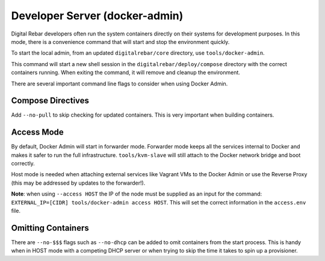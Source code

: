 .. index::
  pair: Dev-Tools; Docker Admin

.. _docker_admin:

Developer Server (docker-admin)
===============================

Digital Rebar developers often run the system containers directly on their systems for development purposes.  In this mode, there is a convenience command that will start and stop the environment quickly.

To start the local admin, from an updated ``digitalrebar/core`` directory, use ``tools/docker-admin``.

This command will start a new shell session in the ``digitalrebar/deploy/compose`` directory with the correct containers running.  When exiting the command, it will remove and cleanup the environment.

There are several important command line flags to consider when using Docker Admin.

Compose Directives
~~~~~~~~~~~~~~~~~~

Add ``--no-pull`` to skip checking for updated containers.  This is very important when building containers.

Access Mode
~~~~~~~~~~~

By default, Docker Admin will start in forwarder mode.  Forwarder mode keeps all the services internal to Docker and makes it safer to run the full infrastructure.  ``tools/kvm-slave`` will still attach to the Docker network bridge and boot correctly.

Host mode is needed when attaching external services like Vagrant VMs to the Docker Admin or use the Reverse Proxy (this may be addressed by updates to the forwarder!).

**Note**: when using ``--access HOST`` the IP of the node must be supplied as an input for the command: ``EXTERNAL_IP=[CIDR] tools/docker-admin access HOST``.  This will set the correct information in the ``access.env`` file.

Omitting Containers
~~~~~~~~~~~~~~~~~~~

There are ``--no-$$$`` flags such as ``--no-dhcp`` can be added to omit containers from the start process.  This is handy when in HOST mode with a competing DHCP server or when trying to skip the time it takes to spin up a provisioner.
